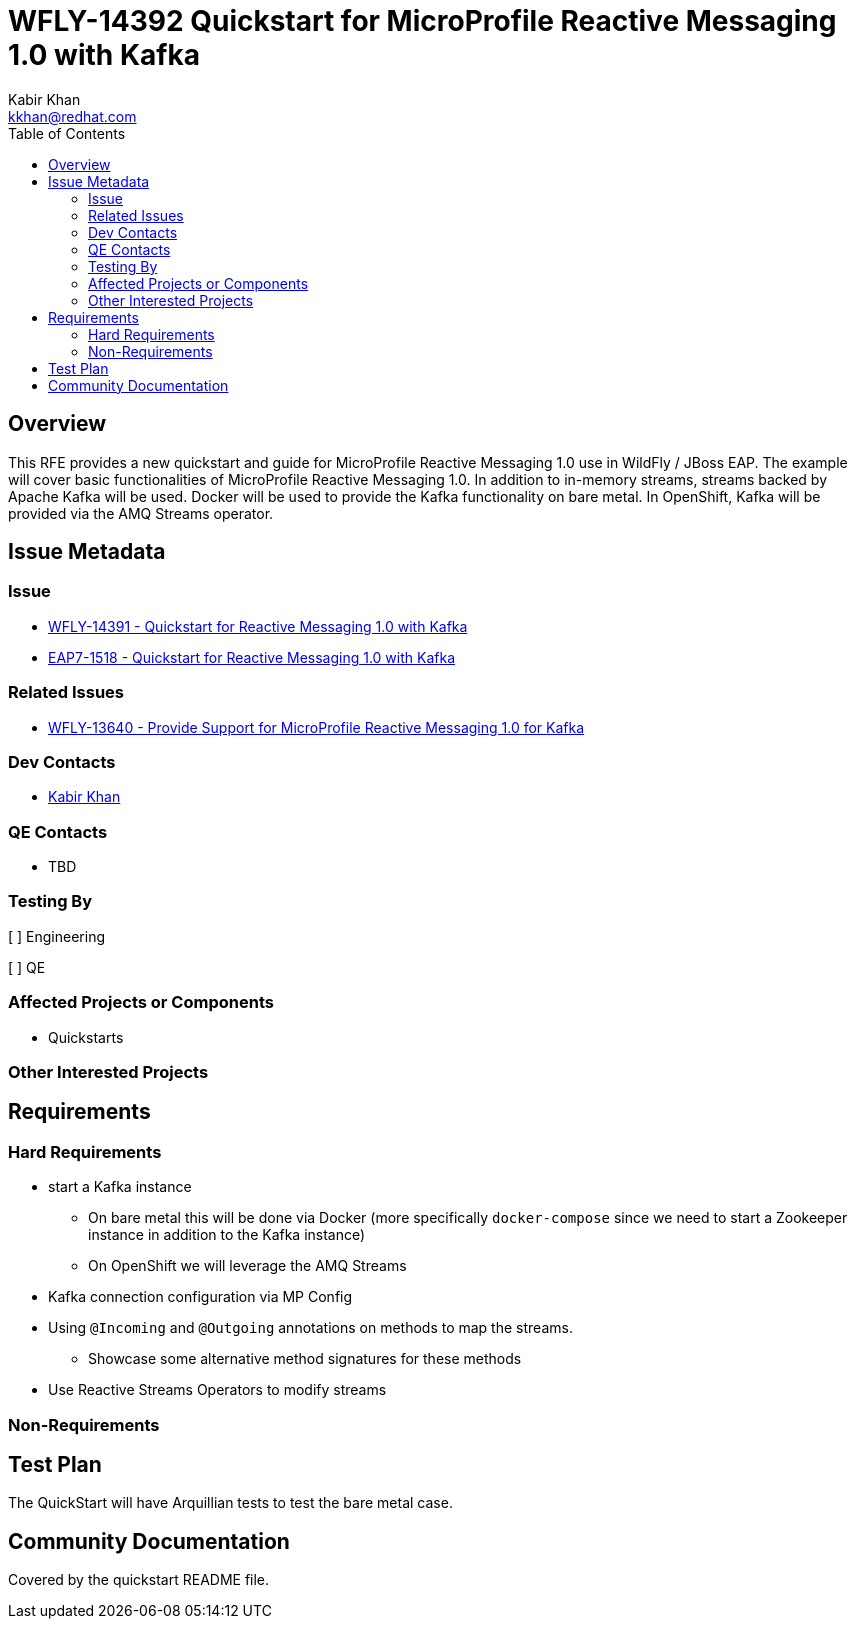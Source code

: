 = WFLY-14392 Quickstart for MicroProfile Reactive Messaging 1.0 with Kafka
:author:            Kabir Khan
:email:             kkhan@redhat.com
:toc:               left
:icons:             font
:idprefix:
:idseparator:       -

== Overview

This RFE provides a new quickstart and guide for MicroProfile Reactive Messaging 1.0 use in
WildFly / JBoss EAP. The example will cover basic functionalities of MicroProfile
Reactive Messaging 1.0. In addition to in-memory streams, streams backed by Apache Kafka will be used.
Docker will be used to provide the Kafka functionality on bare metal. In OpenShift, Kafka will be provided
via the AMQ Streams operator.

== Issue Metadata

=== Issue

* https://issues.redhat.com/browse/WFLY-14391[WFLY-14391 - Quickstart for Reactive Messaging 1.0 with Kafka]
* https://issues.redhat.com/browse/EAP7-1518[EAP7-1518 - Quickstart for Reactive Messaging 1.0 with Kafka]

=== Related Issues

* https://issues.redhat.com/browse/WFLY-13640[WFLY-13640 - Provide Support for MicroProfile Reactive Messaging 1.0 for Kafka]

=== Dev Contacts

* mailto:kkhan@redhat.com[Kabir Khan]

=== QE Contacts

* TBD

=== Testing By
// Put an x in the relevant field to indicate if testing will be done by Engineering or QE.
// Discuss with QE during the Kickoff state to decide this
[ ] Engineering

[ ] QE

=== Affected Projects or Components

* Quickstarts

=== Other Interested Projects

== Requirements

=== Hard Requirements

* start a Kafka instance
** On bare metal this will be done via Docker (more specifically `docker-compose` since we need to start a Zookeeper instance in addition to the Kafka instance)
** On OpenShift we will leverage the AMQ Streams
* Kafka connection configuration via MP Config
* Using `@Incoming` and `@Outgoing` annotations on methods to map the streams.
** Showcase some alternative method signatures for these methods
* Use Reactive Streams Operators to modify streams

=== Non-Requirements

== Test Plan

The QuickStart will have Arquillian tests to test the bare metal case.

== Community Documentation

Covered by the quickstart README file.
